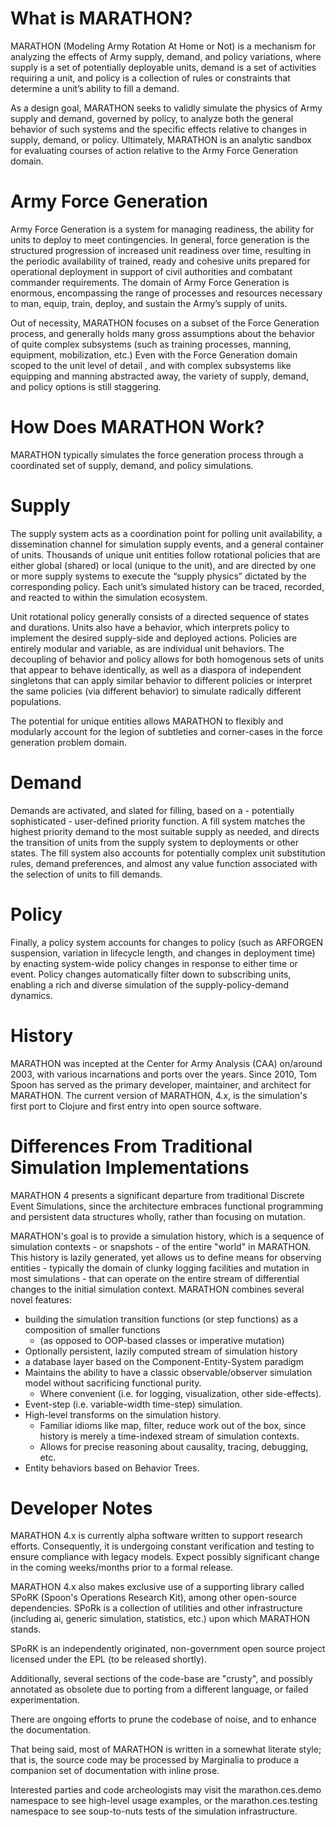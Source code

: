 * What is MARATHON?
MARATHON (Modeling Army Rotation At Home or Not) is a mechanism for analyzing 
the effects of Army supply, demand, and policy variations, where supply is a
set of potentially deployable units, demand is a set of activities requiring
a unit, and policy is a collection of rules or constraints that determine a 
unit’s ability to fill a demand.  

As a design goal, MARATHON seeks to validly simulate the physics of Army 
supply and demand, governed by policy, to analyze both the general behavior of
such systems and the specific effects relative to changes in supply, demand, 
or policy. Ultimately, MARATHON is an analytic sandbox for evaluating courses 
of action relative to the Army Force Generation domain.  

* Army Force Generation
Army Force Generation is a system for managing readiness, the ability for 
units to deploy to meet contingencies.  In general, force generation is the 
structured progression of increased unit readiness over time, resulting in the
periodic availability of trained, ready and cohesive units prepared for 
operational deployment in support of civil authorities and combatant commander
requirements.  The domain of Army Force Generation is enormous,   encompassing
the range of processes and resources necessary to man, equip, train, deploy, 
and sustain the Army’s supply of units.  

Out of necessity, MARATHON focuses on a subset of the Force Generation
process, and generally holds many gross assumptions about the behavior of 
quite complex subsystems (such as training processes, manning, equipment, 
mobilization, etc.)  Even with the Force Generation domain scoped to the unit 
level of detail , and with complex subsystems like equipping and manning 
abstracted away, the variety of supply, demand, and policy options is still
staggering.  

* How Does MARATHON Work?
MARATHON typically simulates the force generation process through a 
coordinated set of supply, demand, and policy simulations.

* Supply
The supply system acts as a coordination point for polling unit availability, 
a dissemination channel for simulation supply events, and a general container 
of units.  
Thousands  of unique unit entities follow rotational policies that are either
global (shared)  or local (unique to the unit), and are directed by one or 
more supply systems to execute the “supply physics” dictated by the 
corresponding  policy.  Each unit’s simulated history can be traced, recorded,
and reacted to within the simulation ecosystem.  

Unit rotational policy generally consists of a directed sequence of states and
durations.   Units also have a behavior, which interprets policy to implement 
the desired supply-side and deployed actions.  Policies are entirely modular 
and variable, as are individual unit behaviors.  The decoupling of behavior 
and policy allows for both homogenous sets of units that appear to behave 
identically, as well as a diaspora of independent singletons that can apply 
similar behavior to different policies or interpret the same policies 
(via different behavior) to simulate radically different populations.  

The potential for unique entities allows MARATHON to flexibly and modularly 
account for the legion of subtleties and corner-cases in the force generation 
problem domain.  

* Demand
Demands are activated, and slated for filling, based on a - potentially 
sophisticated - user-defined priority function.  A fill system matches the 
highest priority demand to the most suitable supply as needed, and directs the
transition of units from the supply system to deployments or other states.  
The fill system also accounts for potentially complex unit substitution rules,
demand preferences, and almost any value function associated with the 
selection of units to fill demands.  

* Policy
Finally, a policy system accounts for changes to policy (such as ARFORGEN 
suspension, variation in lifecycle length, and changes in deployment time) by 
enacting system-wide policy changes in response to either time or event.   
Policy changes automatically filter down to subscribing units, enabling a rich
and diverse simulation of the supply-policy-demand dynamics.

* History 
MARATHON was incepted at the Center for Army Analysis (CAA) on/around 2003, 
with various incarnations and ports over the years.  Since 2010, Tom Spoon 
has served as the primary developer, maintainer, and architect for MARATHON. 
The current version of MARATHON, 4.x, is the simulation's first port to 
Clojure and first entry into open source software.

* Differences From Traditional Simulation Implementations

MARATHON 4 presents a significant departure from traditional Discrete Event
Simulations, since the architecture embraces functional programming and 
persistent data structures wholly, rather than focusing on mutation.  

MARATHON's goal is to provide a simulation history, which is a sequence of 
simulation contexts - or snapshots - of the entire "world" in MARATHON.  
This history is lazily generated, yet allows us to define means for observing 
entities - typically the domain of clunky logging facilities and mutation in 
most simulations - that can operate on the entire stream of differential 
changes to the initial simulation context.  MARATHON combines several novel 
features: 

- building the simulation transition functions (or step functions) 
  as a composition of smaller functions 
  - (as opposed to OOP-based classes or imperative mutation)
- Optionally persistent, lazily computed stream of simulation history
- a database layer based on the Component-Entity-System paradigm
- Maintains the ability to have a classic observable/observer simulation
  model without sacrificing functional purity.
  - Where convenient (i.e. for logging, visualization, other side-effects).
- Event-step (i.e. variable-width time-step) simulation.
- High-level transforms on the simulation history.
  - Familiar idioms like map, filter, reduce work out of the box, since 
    history is merely a time-indexed stream of simulation contexts.
  - Allows for precise reasoning about causality, tracing, debugging, etc.
- Entity behaviors based on Behavior Trees. 

* Developer Notes
MARATHON 4.x is currently alpha software written to support research efforts.
Consequently, it is undergoing constant verification and testing to ensure 
compliance with legacy models.  Expect possibly significant change in the 
coming weeks/months prior to a formal release.  

MARATHON 4.x also makes exclusive use of a supporting library called SPoRK 
(Spoon's Operations Research Kit), among other open-source dependencies.  
SPoRk is a collection of utilities and other infrastructure (including ai, 
generic simulation, statistics, etc.) upon which MARATHON stands.  

SPoRK is an independently originated, non-government open source project 
licensed under the EPL (to be released shortly).

Additionally, several sections of the code-base are "crusty", and possibly annotated as 
obsolete due to porting from a different language, or failed experimentation. 

There are ongoing efforts to prune the codebase of noise, and to enhance the 
documentation.  

That being said, most of MARATHON is written in a somewhat literate style; 
that is, the source code may be processed by Marginalia to produce a 
companion set of documentation with inline prose.  

Interested parties and code archeologists may visit the marathon.ces.demo 
namespace to see high-level usage examples, or the marathon.ces.testing 
namespace to see soup-to-nuts tests of the simulation infrastructure. 

 


